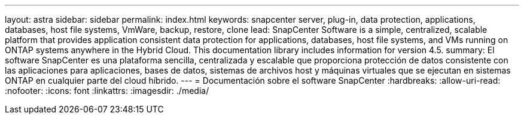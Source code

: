 ---
layout: astra 
sidebar: sidebar 
permalink: index.html 
keywords: snapcenter server, plug-in, data protection, applications, databases, host file systems, VmWare, backup, restore, clone 
lead: SnapCenter Software is a simple, centralized, scalable platform that provides application consistent data protection for applications, databases, host file systems, and VMs running on ONTAP systems anywhere in the Hybrid Cloud. This documentation library includes information for version 4.5. 
summary: El software SnapCenter es una plataforma sencilla, centralizada y escalable que proporciona protección de datos consistente con las aplicaciones para aplicaciones, bases de datos, sistemas de archivos host y máquinas virtuales que se ejecutan en sistemas ONTAP en cualquier parte del cloud híbrido. 
---
= Documentación sobre el software SnapCenter
:hardbreaks:
:allow-uri-read: 
:nofooter: 
:icons: font
:linkattrs: 
:imagesdir: ./media/


